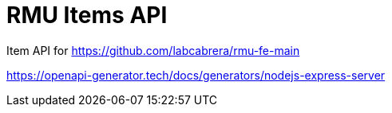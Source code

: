 = RMU Items API

Item API for https://github.com/labcabrera/rmu-fe-main

:WARN Test project to test the status of the nodejs-express-server OpenAPI generator:

https://openapi-generator.tech/docs/generators/nodejs-express-server